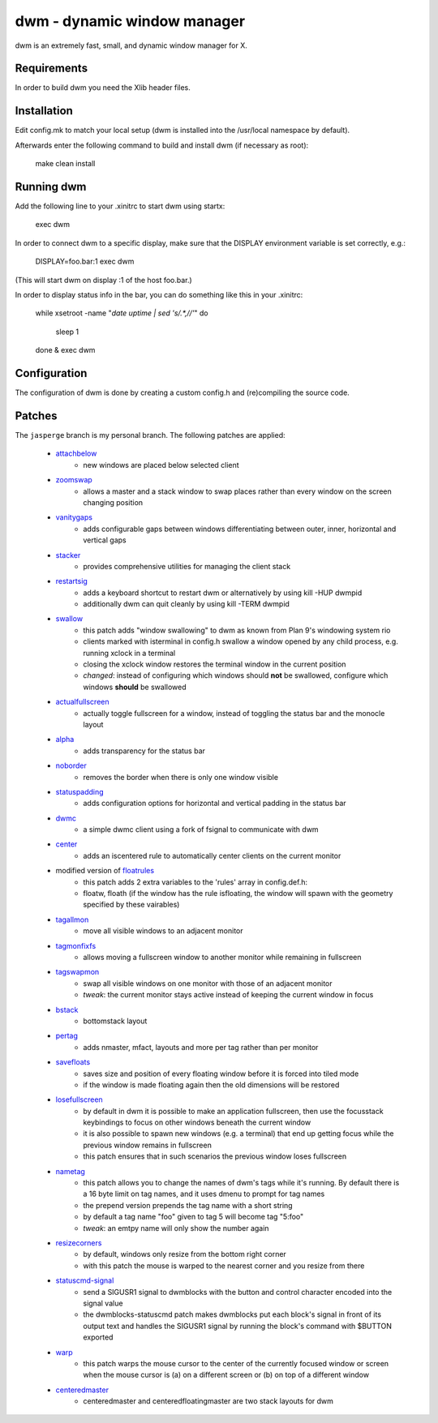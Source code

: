 dwm - dynamic window manager
============================
dwm is an extremely fast, small, and dynamic window manager for X.


Requirements
------------
In order to build dwm you need the Xlib header files.


Installation
------------
Edit config.mk to match your local setup (dwm is installed into
the /usr/local namespace by default).

Afterwards enter the following command to build and install dwm (if
necessary as root):

    make clean install


Running dwm
-----------
Add the following line to your .xinitrc to start dwm using startx:

    exec dwm

In order to connect dwm to a specific display, make sure that
the DISPLAY environment variable is set correctly, e.g.:

    DISPLAY=foo.bar:1 exec dwm

(This will start dwm on display :1 of the host foo.bar.)

In order to display status info in the bar, you can do something
like this in your .xinitrc:

    while xsetroot -name "`date` `uptime | sed 's/.*,//'`"
    do
    	sleep 1
    done &
    exec dwm


Configuration
-------------
The configuration of dwm is done by creating a custom config.h
and (re)compiling the source code.

Patches
-------
The ``jasperge`` branch is my personal branch. The following patches are
applied:


   - `attachbelow <https://dwm.suckless.org/patches/attachbelow/>`_
      - new windows are placed below selected client

   - `zoomswap <https://dwm.suckless.org/patches/zoomswap/>`_
      - allows a master and a stack window to swap places rather than every
        window on the screen changing position

   - `vanitygaps <https://github.com/bakkeby/patches/blob/master/dwm/dwm-vanitygaps-6.2.diff>`_
      - adds configurable gaps between windows differentiating between outer,
        inner, horizontal and vertical gaps

   - `stacker <https://dwm.suckless.org/patches/stacker/>`_
      - provides comprehensive utilities for managing the client stack

   - `restartsig <https://dwm.suckless.org/patches/restartsig/>`_
      - adds a keyboard shortcut to restart dwm or alternatively by using kill
        -HUP dwmpid
      - additionally dwm can quit cleanly by using kill -TERM dwmpid

   - `swallow <https://dwm.suckless.org/patches/swallow/>`_
      - this patch adds "window swallowing" to dwm as known from Plan 9's
        windowing system rio
      - clients marked with isterminal in config.h swallow a window opened by
        any child process, e.g. running xclock in a terminal
      - closing the xclock window restores the terminal window in the current
        position
      - *changed*: instead of configuring which windows should **not** be
        swallowed, configure which windows **should** be swallowed

   - `actualfullscreen <https://dwm.suckless.org/patches/actualfullscreen/>`_
      - actually toggle fullscreen for a window, instead of toggling the status
        bar and the monocle layout

   - `alpha <https://dwm.suckless.org/patches/alpha/>`_
      - adds transparency for the status bar

   - `noborder <https://dwm.suckless.org/patches/noborder/>`_
      - removes the border when there is only one window visible

   - `statuspadding <https://dwm.suckless.org/patches/statuspadding/>`_
      - adds configuration options for horizontal and vertical padding in the
        status bar

   - `dwmc <http://dwm.suckless.org/patches/dwmc/>`_
      - a simple dwmc client using a fork of fsignal to communicate with dwm

   - `center <https://dwm.suckless.org/patches/center/>`_
      - adds an iscentered rule to automatically center clients on the current
        monitor

   - modified version of `floatrules <https://dwm.suckless.org/patches/floatrules/>`_
      - this patch adds 2 extra variables to the 'rules' array in config.def.h:
      - floatw, floath (if the window has the rule isfloating, the window will
        spawn with the geometry specified by these vairables)

   - `tagallmon <https://github.com/bakkeby/patches/tree/master/dwm/dwm-tagallmon-6.2.diff>`_
      - move all visible windows to an adjacent monitor

   - `tagmonfixfs <https://github.com/bakkeby/patches/tree/master/dwm/dwm-tagmonfixfs-6.2.diff>`_
      - allows moving a fullscreen window to another monitor while remaining in
        fullscreen

   - `tagswapmon <https://github.com/bakkeby/patches/tree/master/dwm/dwm-tagswapmon-6.2.diff>`_
      - swap all visible windows on one monitor with those of an adjacent
        monitor
      - *tweak*: the current monitor stays active instead of keeping the current
        window in focus

   - `bstack <https://dwm.suckless.org/patches/bottomstack/>`_
      - bottomstack layout

   - `pertag <https://dwm.suckless.org/patches/pertag/>`_
      - adds nmaster, mfact, layouts and more per tag rather than per monitor

   - `savefloats <https://dwm.suckless.org/patches/save_floats/>`_
      - saves size and position of every floating window before it is forced
        into tiled mode
      - if the window is made floating again then the old dimensions will be
        restored

   - `losefullscreen <https://github.com/bakkeby/patches/tree/master/dwm/dwm-losefullscreen-6.2.diff>`_
      - by default in dwm it is possible to make an application fullscreen, then
        use the focusstack keybindings to focus on other windows beneath the
        current window
      - it is also possible to spawn new windows (e.g. a terminal) that end up
        getting focus while the previous window remains in fullscreen
      - this patch ensures that in such scenarios the previous window loses
        fullscreen

   - `nametag <https://dwm.suckless.org/patches/nametag/>`_
      - this patch allows you to change the names of dwm's tags while it's
        running. By default there is a 16 byte limit on tag names, and it uses
        dmenu to prompt for tag names
      - the prepend version prepends the tag name with a short string
      - by default a tag name "foo" given to tag 5 will become tag
        "5:foo"
      - *tweak*: an emtpy name will only show the number again

   - `resizecorners <https://dwm.suckless.org/patches/resizecorners/>`_
      - by default, windows only resize from the bottom right corner
      - with this patch the mouse is warped to the nearest corner and you resize
        from there

   - `statuscmd-signal <https://dwm.suckless.org/patches/statuscmd/>`_
      - send a SIGUSR1 signal to dwmblocks with the button and control character
        encoded into the signal value
      - the dwmblocks-statuscmd patch makes dwmblocks put each block's signal in
        front of its output text and handles the SIGUSR1 signal by running the
        block's command with $BUTTON exported

   - `warp <https://dwm.suckless.org/patches/warp/>`_
      - this patch warps the mouse cursor to the center of the currently focused
        window or screen when the mouse cursor is (a) on a different screen or
        (b) on top of a different window

   - `centeredmaster <https://dwm.suckless.org/patches/centeredmaster/>`_
      - centeredmaster and centeredfloatingmaster are two stack layouts for dwm
